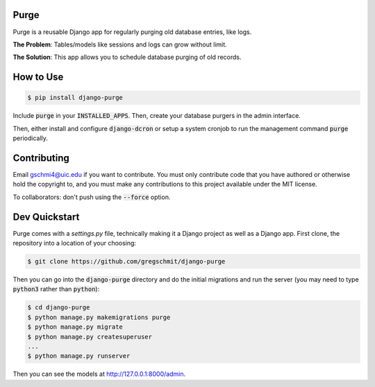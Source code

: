 Purge
#####

.. inclusion-marker-do-not-remove

Purge is a reusable Django app for regularly purging old database entries, like logs.

**The Problem**: Tables/models like sessions and logs can grow without limit.

**The Solution**: This app allows you to schedule database purging of old
records.

How to Use
##########

.. code-block:: shell

    $ pip install django-purge

Include :code:`purge` in your :code:`INSTALLED_APPS`. Then, create your database purgers in the admin interface.

Then, either install and configure :code:`django-dcron` or setup a system cronjob to run the management command :code:`purge` periodically.

Contributing
############

Email gschmi4@uic.edu if you want to contribute. You must only contribute code
that you have authored or otherwise hold the copyright to, and you must
make any contributions to this project available under the MIT license.

To collaborators: don't push using the :code:`--force` option.

Dev Quickstart
##############

Purge comes with a `settings.py` file, technically making it a Django project as well as a Django app. First clone, the repository into a location of your choosing:

.. code-block:: shell

    $ git clone https://github.com/gregschmit/django-purge

Then you can go into the :code:`django-purge` directory and do the initial migrations and run the server (you may need to type :code:`python3` rather than :code:`python`):

.. code-block:: shell

    $ cd django-purge
    $ python manage.py makemigrations purge
    $ python manage.py migrate
    $ python manage.py createsuperuser
    ...
    $ python manage.py runserver

Then you can see the models at http://127.0.0.1:8000/admin.
